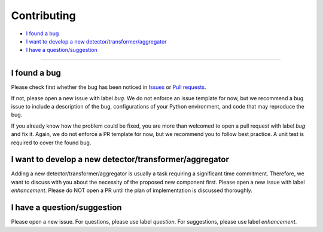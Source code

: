 .. _developer:

************
Contributing
************

- `I found a bug`_
- `I want to develop a new detector/transformer/aggregator`_
- `I have a question/suggestion`_

----------

I found a bug
=============
Please check first whether the bug has been noticed in `Issues <https://github.com/arundo/adtk/issues>`_ or `Pull requests <https://github.com/arundo/adtk/pulls>`_.

If not, please open a new issue with label `bug`. We do not enforce an issue template for now, but we recommend a bug issue to include a description of the bug, configurations of your Python environment, and code that may reproduce the bug.

If you already know how the problem could be fixed, you are more than welcomed to open a pull request with label `bug` and fix it. Again, we do not enforce a PR template for now, but we recommend you to follow best practice. A unit test is required to cover the found bug.


I want to develop a new detector/transformer/aggregator
=======================================================
Adding a new detector/transformer/aggregator is usually a task requiring a significant time commitment. Therefore, we want to discuss with you about the necessity of the proposed new component first. Please open a new issue with label `enhancement`. Please do NOT open a PR until the plan of implementation is discussed thoroughly.

I have a question/suggestion
============================
Please open a new issue. For questions, please use label `question`. For suggestions, please use label `enhancement`.
